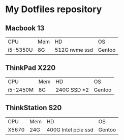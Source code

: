 * My Dotfiles repository
** Macbook 13
| CPU      | Mem | HD            | OS |
| i5-5350U | 8G  | 512G nvme ssd | Gentoo |
** ThinkPad X220
| CPU      | Mem | HD            | OS |
| i5-2450M | 8G  | 240G SSD *2 | Gentoo |
** ThinkStation S20
| CPU   | Mem | HD                  | OS     |
| X5670 | 24G | 400G Intel pcie ssd | Gentoo |

